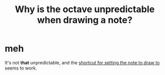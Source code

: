 :PROPERTIES:
:ID:       82f04965-1118-4943-a8c9-7153ad23e70d
:END:
#+title: Why is the octave unpredictable when drawing a note?
* meh
  It's not *that* unpredictable,
  and the [[id:e6453e72-92d2-47b5-ad70-8204b6d95244][shortcut for setting the note to draw to]] seems to work.
